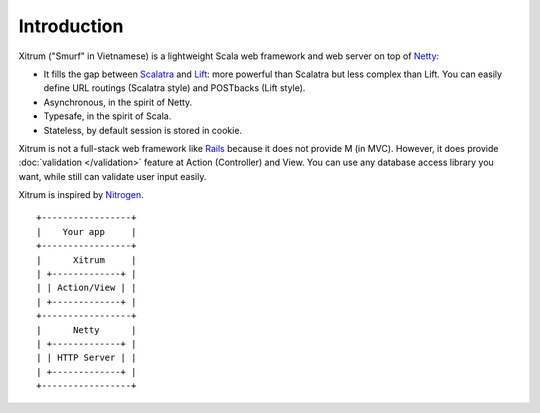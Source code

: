 Introduction
============

.. image:: http://www.bdoubliees.com/journalspirou/sfigures6/schtroumpfs/s1.jpg

Xitrum ("Smurf" in Vietnamese) is a lightweight Scala web framework and web
server on top of `Netty <http://www.jboss.org/netty>`_:

* It fills the gap between `Scalatra <https://github.com/scalatra/scalatra>`_ and
  `Lift <http://liftweb.net/>`_: more powerful than Scalatra but less complex than Lift.
  You can easily define URL routings (Scalatra style) and POSTbacks (Lift style).
* Asynchronous, in the spirit of Netty.
* Typesafe, in the spirit of Scala.
* Stateless, by default session is stored in cookie.

Xitrum is not a full-stack web framework like `Rails <http://rubyonrails.org/>`_
because it does not provide M (in MVC). However, it does provide :doc:`validation </validation>`
feature at Action (Controller) and View. You can use any database access library
you want, while still can validate user input easily.

Xitrum is inspired by `Nitrogen <http://nitrogenproject.com/>`_.

::

  +-----------------+
  |    Your app     |
  +-----------------+
  |      Xitrum     |
  | +-------------+ |
  | | Action/View | |
  | +-------------+ |
  +-----------------+
  |      Netty      |
  | +-------------+ |
  | | HTTP Server | |
  | +-------------+ |
  +-----------------+

.. image:: http://www.bdoubliees.com/journalspirou/sfigures6/schtroumpfs/s11.jpg

